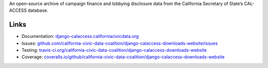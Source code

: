 An open-source archive of campaign finance and lobbying disclosure data from the California Secretary of State’s CAL-ACCESS database.

Links
-----

- Documentation: `django-calaccess.californiacivicdata.org <http://django-calaccess.californiacivicdata.org>`__
- Issues: `github.com/california-civic-data-coalition/django-calaccess-downloads-website/issues <https://github.com/california-civic-data-coalition/django-calaccess-downloads-website/issues>`_
- Testing: `travis-ci.org/california-civic-data-coalition/django-calaccess-downloads-website <https://travis-ci.org/california-civic-data-coalition/django-calaccess-downloads-website>`_
- Coverage: `coveralls.io/github/california-civic-data-coalition/django-calaccess-downloads-website <https://coveralls.io/github/california-civic-data-coalition/django-calaccess-downloads-website?branch=master>`_
